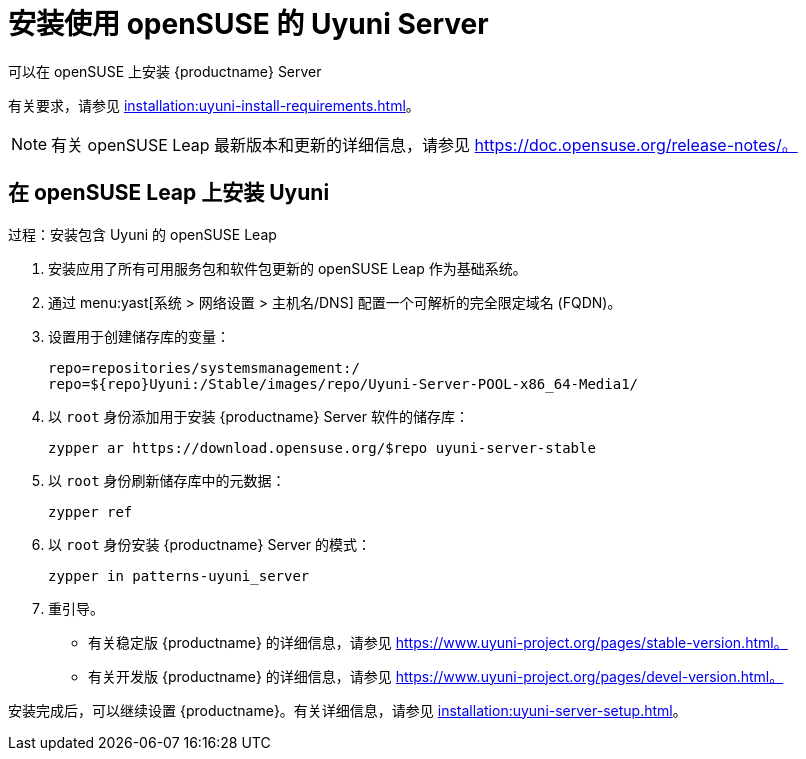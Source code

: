 [[install-uyuni]]
= 安装使用 openSUSE 的 Uyuni Server

可以在 openSUSE 上安装 {productname} Server

有关要求，请参见 xref:installation:uyuni-install-requirements.adoc[]。

[NOTE]
====
有关 openSUSE Leap 最新版本和更新的详细信息，请参见 https://doc.opensuse.org/release-notes/。
====



== 在 openSUSE Leap 上安装 Uyuni

.过程：安装包含 Uyuni 的 openSUSE Leap

. 安装应用了所有可用服务包和软件包更新的 openSUSE Leap 作为基础系统。
. 通过 menu:yast[系统 > 网络设置 > 主机名/DNS] 配置一个可解析的完全限定域名 (FQDN)。
. 设置用于创建储存库的变量：
+
----
repo=repositories/systemsmanagement:/
repo=${repo}Uyuni:/Stable/images/repo/Uyuni-Server-POOL-x86_64-Media1/
----
. 以 [systemitem]``root`` 身份添加用于安装 {productname} Server 软件的储存库：
+
----
zypper ar https://download.opensuse.org/$repo uyuni-server-stable
----
. 以 [systemitem]``root`` 身份刷新储存库中的元数据：
+
----
zypper ref
----
. 以 [systemitem]``root`` 身份安装 {productname} Server 的模式：
+
----
zypper in patterns-uyuni_server
----
. 重引导。


* 有关稳定版 {productname} 的详细信息，请参见 https://www.uyuni-project.org/pages/stable-version.html。
* 有关开发版 {productname} 的详细信息，请参见 https://www.uyuni-project.org/pages/devel-version.html。

安装完成后，可以继续设置 {productname}。有关详细信息，请参见 xref:installation:uyuni-server-setup.adoc[]。
